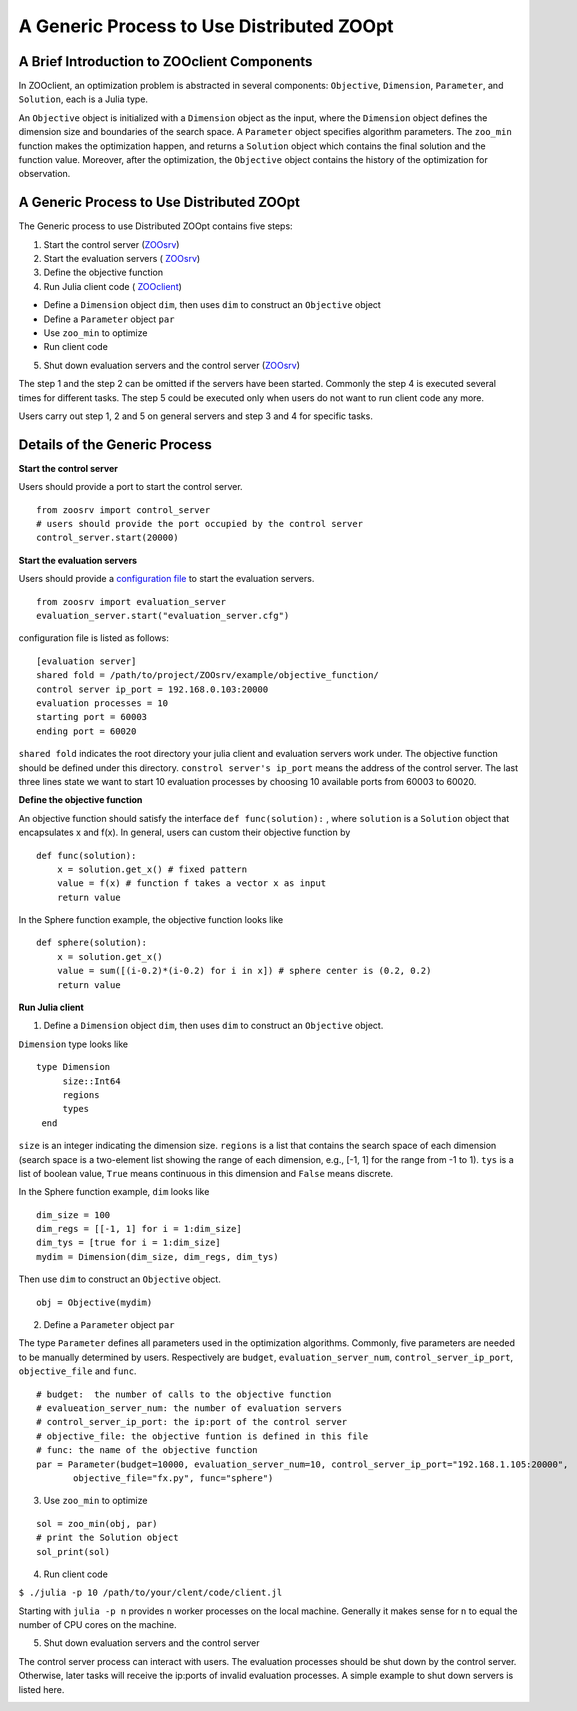 -------------------------------------------
A Generic Process to Use Distributed ZOOpt
-------------------------------------------

A Brief Introduction to ZOOclient Components
--------------------------------------------

In ZOOclient, an optimization problem is abstracted in several
components: ``Objective``, ``Dimension``, ``Parameter``, and
``Solution``, each is a Julia type.

An ``Objective`` object is initialized with a ``Dimension`` object as
the input, where the ``Dimension`` object defines the dimension size and
boundaries of the search space. A ``Parameter`` object specifies
algorithm parameters. The ``zoo_min`` function makes the optimization
happen, and returns a ``Solution`` object which contains the final
solution and the function value. Moreover, after the optimization, the
``Objective`` object contains the history of the optimization for
observation.

A Generic Process to Use Distributed ZOOpt
------------------------------------------

The Generic process to use Distributed ZOOpt contains five steps:

1. Start the control server
   (`ZOOsrv <https://github.com/eyounx/ZOOsrv>`__)
2. Start the evaluation servers (
   `ZOOsrv <https://github.com/eyounx/ZOOsrv>`__)
3. Define the objective function
4. Run Julia client code (
   `ZOOclient <https://github.com/eyounx/ZOOjl.jl>`__)

-  Define a ``Dimension`` object ``dim``, then uses ``dim`` to construct
   an ``Objective`` object
-  Define a ``Parameter`` object ``par``
-  Use ``zoo_min`` to optimize
-  Run client code

5. Shut down evaluation servers and the control server
   (`ZOOsrv <https://github.com/eyounx/ZOOsrv>`__)

The step 1 and the step 2 can be omitted if the servers have been
started. Commonly the step 4 is executed several times for different
tasks. The step 5 could be executed only when users do not want to run
client code any more.

Users carry out step 1, 2 and 5 on general servers and step 3 and 4 for
specific tasks.

Details of the Generic Process
------------------------------

**Start the control server**


Users should provide a port to start the control server.
::

    from zoosrv import control_server
    # users should provide the port occupied by the control server
    control_server.start(20000)

**Start the evaluation servers**


Users should provide a `configuration
file <https://github.com/eyounx/ZOOsrv/blob/master/example/evaluation_server.cfg>`__
to start the evaluation servers.


::

     from zoosrv import evaluation_server
     evaluation_server.start("evaluation_server.cfg")

configuration file is listed as follows:

::

    [evaluation server]
    shared fold = /path/to/project/ZOOsrv/example/objective_function/
    control server ip_port = 192.168.0.103:20000
    evaluation processes = 10
    starting port = 60003
    ending port = 60020

``shared fold`` indicates the root directory your julia client and
evaluation servers work under. The objective function should be defined
under this directory. ``constrol server's ip_port`` means the address of
the control server. The last three lines state we want to start 10
evaluation processes by choosing 10 available ports from 60003 to 60020.

**Define the objective function**


An objective function should satisfy the interface
``def func(solution):`` , where ``solution`` is a ``Solution`` object
that encapsulates x and f(x). In general, users can custom their
objective function by

::

       def func(solution):
           x = solution.get_x() # fixed pattern
           value = f(x) # function f takes a vector x as input
           return value

In the Sphere function example, the objective function looks like

::

       def sphere(solution):
           x = solution.get_x()
           value = sum([(i-0.2)*(i-0.2) for i in x]) # sphere center is (0.2, 0.2)
           return value

**Run Julia client**


1. Define a ``Dimension`` object ``dim``, then uses ``dim`` to construct
   an ``Objective`` object.

``Dimension`` type looks like

::

    type Dimension
         size::Int64
         regions
         types
     end


``size`` is an integer indicating the dimension size. ``regions`` is a
list that contains the search space of each dimension (search space is a
two-element list showing the range of each dimension, e.g., [-1, 1] for
the range from -1 to 1). ``tys`` is a list of boolean value, ``True``
means continuous in this dimension and ``False`` means discrete.

In the Sphere function example, ``dim`` looks like

::

     dim_size = 100
     dim_regs = [[-1, 1] for i = 1:dim_size]
     dim_tys = [true for i = 1:dim_size]
     mydim = Dimension(dim_size, dim_regs, dim_tys)

Then use ``dim`` to construct an ``Objective`` object.
::

    obj = Objective(mydim)

2. Define a ``Parameter`` object ``par``

The type ``Parameter`` defines all parameters used in the optimization
algorithms. Commonly, five parameters are needed to be manually
determined by users. Respectively are ``budget``,
``evaluation_server_num``, ``control_server_ip_port``,
``objective_file`` and ``func``.

::

     # budget:  the number of calls to the objective function
     # evalueation_server_num: the number of evaluation servers
     # control_server_ip_port: the ip:port of the control server
     # objective_file: the objective funtion is defined in this file
     # func: the name of the objective function
     par = Parameter(budget=10000, evaluation_server_num=10, control_server_ip_port="192.168.1.105:20000",
            objective_file="fx.py", func="sphere")

3. Use ``zoo_min`` to optimize

::

         sol = zoo_min(obj, par)
         # print the Solution object
         sol_print(sol)

4. Run client code

``$ ./julia -p 10 /path/to/your/clent/code/client.jl``

Starting with ``julia -p n`` provides ``n`` worker processes on the
local machine. Generally it makes sense for ``n`` to equal the number of
CPU cores on the machine.

5. Shut down evaluation servers and the control server

The control server process can interact with users. The evaluation
processes should be shut down by the control server. Otherwise, later
tasks will receive the ip:ports of invalid evaluation processes. A
simple example to shut down servers is listed here.

.. image:: https://github.com/eyounx/ZOOjl/blob/master/img/control_server.png?raw=true
